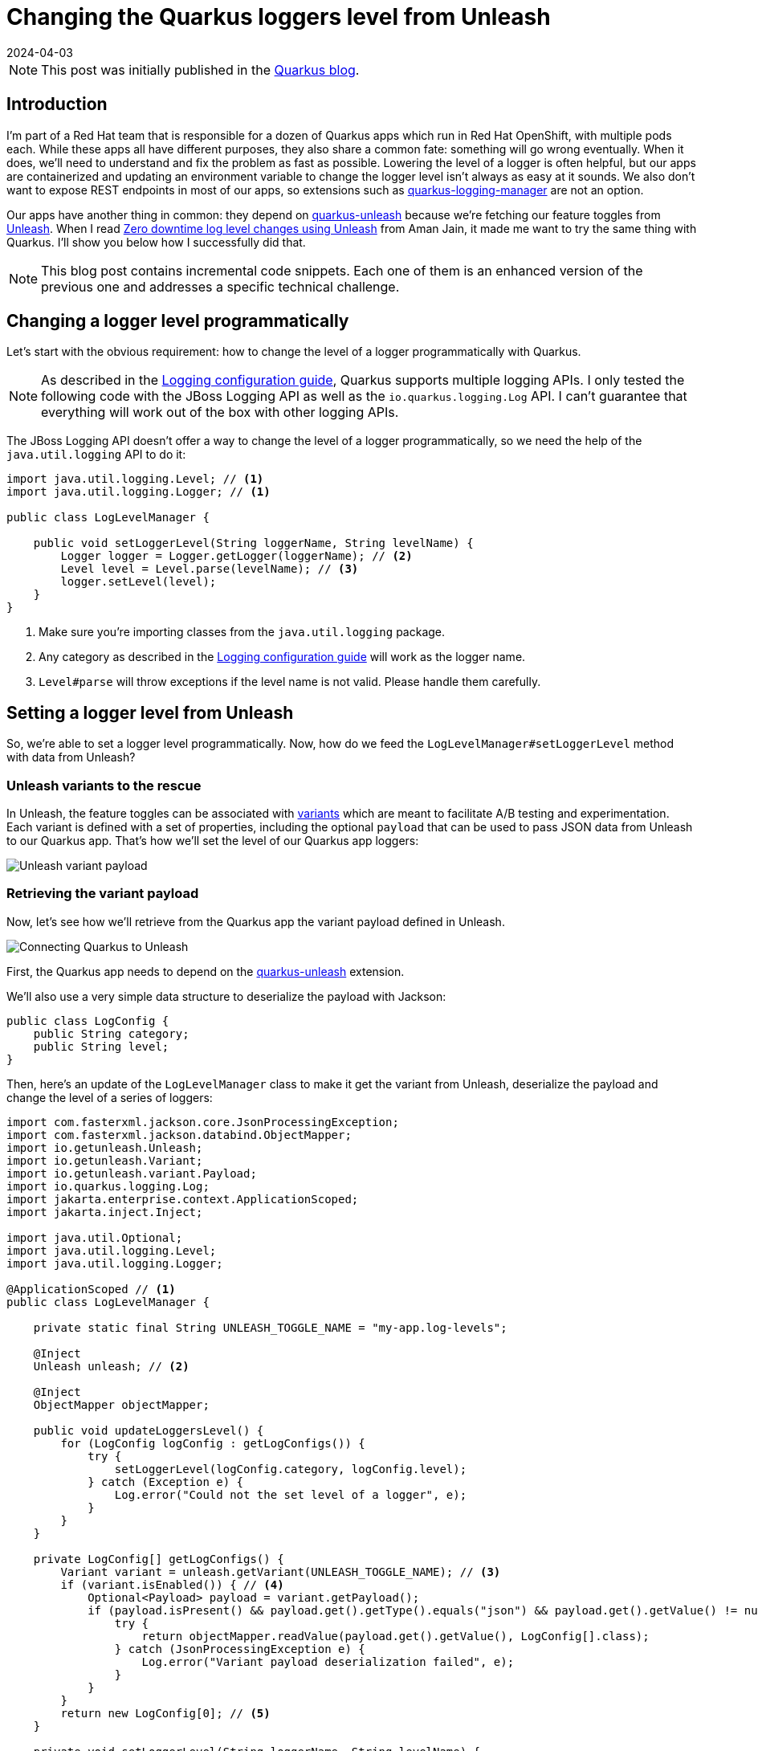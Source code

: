 = Changing the Quarkus loggers level from Unleash
:imagesdir: /assets/images/posts/changing-loggers-level-from-unleash
:page-excerpt: Updating an environment variable to change a logger level can sometimes be slow. What if you could change that level immediately with Unleash?
:revdate: 2024-04-03

[NOTE]
====
This post was initially published in the https://quarkus.io/blog/changing-loggers-level-from-unleash/[Quarkus blog^].
====

== Introduction

I'm part of a Red Hat team that is responsible for a dozen of Quarkus apps which run in Red Hat OpenShift, with multiple pods each.
While these apps all have different purposes, they also share a common fate: something will go wrong eventually.
When it does, we'll need to understand and fix the problem as fast as possible.
Lowering the level of a logger is often helpful, but our apps are containerized and updating an environment variable to change the logger level isn't always as easy at it sounds.
We also don't want to expose REST endpoints in most of our apps, so extensions such as https://github.com/quarkiverse/quarkus-logging-manager[quarkus-logging-manager^] are not an option.

Our apps have another thing in common: they depend on https://docs.quarkiverse.io/quarkus-unleash/dev/index.html[quarkus-unleash^] because we're fetching our feature toggles from https://www.getunleash.io/[Unleash^].
When I read https://medium.com/safe-engineering/how-unleash-enhanced-our-troubleshooting-experience-by-100x-e0c82b6df825[Zero downtime log level changes using Unleash^] from Aman Jain, it made me want to try the same thing with Quarkus.
I'll show you below how I successfully did that.

[NOTE]
====
This blog post contains incremental code snippets.
Each one of them is an enhanced version of the previous one and addresses a specific technical challenge.
====

== Changing a logger level programmatically

Let's start with the obvious requirement: how to change the level of a logger programmatically with Quarkus.

[NOTE]
====
As described in the https://quarkus.io/guides/logging[Logging configuration guide^], Quarkus supports multiple logging APIs.
I only tested the following code with the JBoss Logging API as well as the `io.quarkus.logging.Log` API.
I can't guarantee that everything will work out of the box with other logging APIs.
====

The JBoss Logging API doesn't offer a way to change the level of a logger programmatically, so we need the help of the `java.util.logging` API to do it:

[source,java]
----
import java.util.logging.Level; // <1>
import java.util.logging.Logger; // <1>

public class LogLevelManager {

    public void setLoggerLevel(String loggerName, String levelName) {
        Logger logger = Logger.getLogger(loggerName); // <2>
        Level level = Level.parse(levelName); // <3>
        logger.setLevel(level);
    }
}
----
<1> Make sure you're importing classes from the `java.util.logging` package.
<2> Any category as described in the https://quarkus.io/guides/logging#logging-categories[Logging configuration guide^] will work as the logger name.
<3> `Level#parse` will throw exceptions if the level name is not valid. Please handle them carefully.

== Setting a logger level from Unleash

So, we're able to set a logger level programmatically.
Now, how do we feed the `LogLevelManager#setLoggerLevel` method with data from Unleash?

=== Unleash variants to the rescue

In Unleash, the feature toggles can be associated with https://docs.getunleash.io/reference/feature-toggle-variants[variants^] which are meant to facilitate A/B testing and experimentation.
Each variant is defined with a set of properties, including the optional `payload` that can be used to pass JSON data from Unleash to our Quarkus app.
That's how we'll set the level of our Quarkus app loggers:

image::payload.png[Unleash variant payload]

=== Retrieving the variant payload

Now, let's see how we'll retrieve from the Quarkus app the variant payload defined in Unleash.

image::connecting.png[Connecting Quarkus to Unleash]

First, the Quarkus app needs to depend on the https://docs.quarkiverse.io/quarkus-unleash/dev/index.html[quarkus-unleash^] extension.

We'll also use a very simple data structure to deserialize the payload with Jackson:

[source,java]
----
public class LogConfig {
    public String category;
    public String level;
}
----

Then, here's an update of the `LogLevelManager` class to make it get the variant from Unleash, deserialize the payload and change the level of a series of loggers:

[source,java]
----
import com.fasterxml.jackson.core.JsonProcessingException;
import com.fasterxml.jackson.databind.ObjectMapper;
import io.getunleash.Unleash;
import io.getunleash.Variant;
import io.getunleash.variant.Payload;
import io.quarkus.logging.Log;
import jakarta.enterprise.context.ApplicationScoped;
import jakarta.inject.Inject;

import java.util.Optional;
import java.util.logging.Level;
import java.util.logging.Logger;

@ApplicationScoped // <1>
public class LogLevelManager {

    private static final String UNLEASH_TOGGLE_NAME = "my-app.log-levels";

    @Inject
    Unleash unleash; // <2>

    @Inject
    ObjectMapper objectMapper;

    public void updateLoggersLevel() {
        for (LogConfig logConfig : getLogConfigs()) {
            try {
                setLoggerLevel(logConfig.category, logConfig.level);
            } catch (Exception e) {
                Log.error("Could not the set level of a logger", e);
            }
        }
    }

    private LogConfig[] getLogConfigs() {
        Variant variant = unleash.getVariant(UNLEASH_TOGGLE_NAME); // <3>
        if (variant.isEnabled()) { // <4>
            Optional<Payload> payload = variant.getPayload();
            if (payload.isPresent() && payload.get().getType().equals("json") && payload.get().getValue() != null) {
                try {
                    return objectMapper.readValue(payload.get().getValue(), LogConfig[].class);
                } catch (JsonProcessingException e) {
                    Log.error("Variant payload deserialization failed", e);
                }
            }
        }
        return new LogConfig[0]; // <5>
    }

    private void setLoggerLevel(String loggerName, String levelName) {
        Logger logger = Logger.getLogger(loggerName);
        Level currentLevel = logger.getLevel();
        Level newLevel = Level.parse(levelName);
        if (!newLevel.equals(currentLevel)) {
            logger.setLevel(newLevel);
        }
    }
}
----
<1> From now on, `LogLevelManager` is an `@ApplicationScoped` bean.
<2> `Unleash` is an `@ApplicationScoped` bean produced by the https://docs.quarkiverse.io/quarkus-unleash/dev/index.html[quarkus-unleash^] extension.
<3> Be careful about the argument passed to `Unleash#getVariant`: it has to be the toggle name, not the variant name.
<4> `variant.isEnabled()` will return `false` if the toggle is disabled in Unleash or if the toggle has no variants.
<5> If the method is unable to find a variant payload or if it fails to deserialize that payload for any reasons, an empty `LogConfig` array will be returned.

We can now retrieve the loggers configuration from Unleash, that's great!
But that new `LogLevelManager#updateLoggerslevel` method isn't used yet.
Where should it be used from, and when?

image::triggering.png[Triggering the loggers level update]

We need that method to be executed as soon as the loggers configuration is changed in Unleash.
So, its execution has to be periodically scheduled somehow.
We could make the method `@Scheduled` with the https://quarkus.io/guides/scheduler-reference[quarkus-scheduler^] extension, but there is a better approach thanks to the Unleash SDK.
Let's jump to the next section.

=== The Subscriber API from Unleash

The Unleash Client SDK for Java comes with a feature that will be very helpful here: the https://docs.getunleash.io/reference/sdks/java#subscriber-api[Subscriber API^].
The https://github.com/Unleash/unleash-client-java/blob/main/src/main/java/io/getunleash/event/UnleashSubscriber.java[UnleashSubscriber^] interface can indeed be implemented to subscribe to various Unleash events, including `FeatureToggleResponse` which is emitted when the Unleash client fetches toggles from the server.

Using the Subscriber API with the https://docs.quarkiverse.io/quarkus-unleash/dev/index.html[quarkus-unleash^] extension is extremely simple.
`UnleashSubscriber` needs to be implemented in a CDI bean and that's it!
The extension will pass the bean to the Unleash client builder automatically.

[source,java]
----
import com.fasterxml.jackson.core.JsonProcessingException;
import com.fasterxml.jackson.databind.ObjectMapper;
import io.getunleash.Unleash;
import io.getunleash.Variant;
import io.getunleash.event.UnleashSubscriber;
import io.getunleash.repository.FeatureToggleResponse;
import io.getunleash.variant.Payload;
import io.quarkus.logging.Log;
import jakarta.enterprise.context.ApplicationScoped;
import jakarta.inject.Inject;

import java.util.Optional;
import java.util.logging.Level;
import java.util.logging.Logger;

import static io.getunleash.repository.FeatureToggleResponse.Status.CHANGED;

@ApplicationScoped
public class LogLevelManager implements UnleashSubscriber { // <1>

    private static final String UNLEASH_TOGGLE_NAME = "my-app.log-levels";

    @Inject
    Unleash unleash;

    @Inject
    ObjectMapper objectMapper;

    @Override
    public void togglesFetched(FeatureToggleResponse toggleResponse) { // <2>
        if (toggleResponse.getStatus() == CHANGED) { // <3>
            updateLoggersLevel();
        }
    }

    // Unchanged, except for the access modifier.
    private void updateLoggersLevel() {
        for (LogConfig logConfig : getLogConfigs()) {
            try {
                setLoggerLevel(logConfig.category, logConfig.level);
            } catch (Exception e) {
                Log.error("Could not the set level of a logger", e);
            }
        }
    }

    // Unchanged.
    private LogConfig[] getLogConfigs() {
        Variant variant = unleash.getVariant(UNLEASH_TOGGLE_NAME);
        if (variant.isEnabled()) {
            Optional<Payload> payload = variant.getPayload();
            if (payload.isPresent() && payload.get().getType().equals("json") && payload.get().getValue() != null) {
                try {
                    return objectMapper.readValue(payload.get().getValue(), LogConfig[].class);
                } catch (JsonProcessingException e) {
                    Log.error("Variant payload deserialization failed", e);
                }
            }
        }
        return new LogConfig[0];
    }

    // Unchanged.
    private void setLoggerLevel(String loggerName, String levelName) {
        Logger logger = Logger.getLogger(loggerName);
        Level currentLevel = logger.getLevel();
        Level newLevel = Level.parse(levelName);
        if (!newLevel.equals(currentLevel)) {
            logger.setLevel(newLevel);
        }
    }
}
----
<1> We're still using the same `LogLevelManager` class, but now it's implementing `UnleashSubscriber`.
<2> This method is invoked every time the Unleash client fetches toggles from the server.
<3> We'll update the loggers level only if the toggles changed server-side.

Okay, the `LogLevelManager#updateLoggerslevel` method is now automatically invoked whenever the client fetches new data from the server.
But what about scheduling that periodically?
Well, the Unleash client already relies on an internal scheduled executor to fetch the toggles.
Therefore, we don't need to bother scheduling anything in our app.
It will work automagically!

image::automagically.png[LogLevelManager with UnleashSubscriber]

== One variant to rule them all

At the beginning of this post, I mentioned that my team is responsible for a dozen of Quarkus apps.
Each app runs with a varying number of replicas.
Let's simplify and consider all of them as hosts.

We have dozens of hosts and yet only one Unleash variant to manage the loggers level for all of them.
Here's how I implemented that.

First, the data structure of the variant payload needs a small addition:

[source,java]
----
public class LogConfig {
    public String hostName; // <1>
    public String category;
    public String level;
}
----
<1> That's new!

Now, we can introduce a host filtering capability in `LogLevelManager`:

[source,java]
----
import com.fasterxml.jackson.core.JsonProcessingException;
import com.fasterxml.jackson.databind.ObjectMapper;
import io.getunleash.Unleash;
import io.getunleash.Variant;
import io.getunleash.event.UnleashSubscriber;
import io.getunleash.repository.FeatureToggleResponse;
import io.getunleash.variant.Payload;
import io.quarkus.logging.Log;
import jakarta.enterprise.context.ApplicationScoped;
import jakarta.inject.Inject;
import org.eclipse.microprofile.config.inject.ConfigProperty;

import java.util.Optional;
import java.util.logging.Level;
import java.util.logging.Logger;

import static io.getunleash.repository.FeatureToggleResponse.Status.CHANGED;

@ApplicationScoped
public class LogLevelManager implements UnleashSubscriber {

    private static final String UNLEASH_TOGGLE_NAME = "my-app.log-levels";

    @ConfigProperty(name = "host-name", defaultValue = "localhost") // <1>
    String hostName;

    @Inject
    Unleash unleash;

    @Inject
    ObjectMapper objectMapper;

    // Unchanged.
    @Override
    public void togglesFetched(FeatureToggleResponse toggleResponse) {
        if (toggleResponse.getStatus() == CHANGED) {
            updateLoggersLevel();
        }
    }

    private void updateLoggersLevel() {
        for (LogConfig logConfig : getLogConfigs()) {
            try {
                if (shouldThisHostBeUpdated(logConfig)) { // <2>
                    setLoggerLevel(logConfig.category, logConfig.level);
                }
            } catch (Exception e) {
                Log.error("Could not the set level of a logger", e);
            }
        }
    }

    // Unchanged.
    private LogConfig[] getLogConfigs() {
        Variant variant = unleash.getVariant(UNLEASH_TOGGLE_NAME);
        if (variant.isEnabled()) {
            Optional<Payload> payload = variant.getPayload();
            if (payload.isPresent() && payload.get().getType().equals("json") && payload.get().getValue() != null) {
                try {
                    return objectMapper.readValue(payload.get().getValue(), LogConfig[].class);
                } catch (JsonProcessingException e) {
                    Log.error("Variant payload deserialization failed", e);
                }
            }
        }
        return new LogConfig[0];
    }

    private boolean shouldThisHostBeUpdated(LogConfig logConfig) {
        if (logConfig.hostName == null) {
            return true;
        }
        if (logConfig.hostName.endsWith("*")) { // <3>
            return hostName.startsWith(logConfig.hostName.substring(0, logConfig.hostName.length() - 1));
        } else {
            return hostName.equals(logConfig.hostName);
        }
    }

    // Unchanged.
    private void setLoggerLevel(String loggerName, String levelName) {
        Logger logger = Logger.getLogger(loggerName);
        Level currentLevel = logger.getLevel();
        Level newLevel = Level.parse(levelName);
        if (!newLevel.equals(currentLevel)) {
            logger.setLevel(newLevel);
        }
    }
}
----
<1> In OpenShift, we're passing the generated pod name through the `HOST_NAME` environment variable.
<2> That's new!
<3> This block is used to filter hosts based on a host name prefix. That's enough for our use case, but a regular expression could be used for finer filtering.

Here's how the variant payload may look like after these changes:

[source,json]
----
[
  {
    "hostName": "unstable-service-7dbbcb4cc-9d9hl",
    "category": "io.quarkus.arc",
    "level": "FINE"
  },
  {
    "hostName": "awesome-app*",
    "category": "org.acme.SomeService",
    "level": "WARNING"
  },
  {
    "category": "org.apache.kafka.clients",
    "level": "FINER"
  }
]
----

In that payload:

- the first entry will affect a specific host: `unstable-service-7dbbcb4cc-9d9hl`
- the second entry will affect all hosts whose name starts with `awesome-app`
- the third entry will affect all hosts regardless of their names

== Reverting changes automatically

Changing the level of loggers through an Unleash variant should be a temporary action, mostly for troubleshooting purposes.
This means we need to revert the level of the loggers eventually when the troubleshooting is over.
Doing so by hand would be painful, so let's see how we can automate that.

[source,java]
----
import com.fasterxml.jackson.core.JsonProcessingException;
import com.fasterxml.jackson.databind.ObjectMapper;
import io.getunleash.Unleash;
import io.getunleash.Variant;
import io.getunleash.event.UnleashSubscriber;
import io.getunleash.repository.FeatureToggleResponse;
import io.getunleash.variant.Payload;
import io.quarkus.logging.Log;
import jakarta.enterprise.context.ApplicationScoped;
import jakarta.inject.Inject;
import org.eclipse.microprofile.config.inject.ConfigProperty;

import java.util.Arrays;
import java.util.Map;
import java.util.Optional;
import java.util.Set;
import java.util.concurrent.ConcurrentHashMap;
import java.util.logging.Level;
import java.util.logging.Logger;

import static io.getunleash.repository.FeatureToggleResponse.Status.CHANGED;
import static java.util.stream.Collectors.toSet;

@ApplicationScoped
public class LogLevelManager implements UnleashSubscriber {

    private static final String UNLEASH_TOGGLE_NAME = "my-app.log-levels";

    @ConfigProperty(name = "host-name", defaultValue = "localhost")
    String hostName;

    @Inject
    Unleash unleash;

    @Inject
    ObjectMapper objectMapper;

    private final Map<String, Level> originalLoggerLevels = new ConcurrentHashMap<>();

    // Unchanged.
    @Override
    public void togglesFetched(FeatureToggleResponse toggleResponse) {
        if (toggleResponse.getStatus() == CHANGED) {
            updateLoggersLevel();
        }
    }

    public void updateLoggersLevel() {
        LogConfig[] logConfigs = getLogConfigs();
        for (LogConfig logConfig : logConfigs) {
            try {
                if (shouldThisHostBeUpdated(logConfig)) {
                    setLoggerLevel(logConfig.category, logConfig.level);
                }
            } catch (Exception e) {
                Log.error("Could not the set level of a logger", e);
            }
        }
        revertLoggersLevel(logConfigs); // <1>
    }

    // Unchanged.
    private LogConfig[] getLogConfigs() {
        Variant variant = unleash.getVariant(UNLEASH_TOGGLE_NAME);
        if (variant.isEnabled()) {
            Optional<Payload> payload = variant.getPayload();
            if (payload.isPresent() && payload.get().getType().equals("json") && payload.get().getValue() != null) {
                try {
                    return objectMapper.readValue(payload.get().getValue(), LogConfig[].class);
                } catch (JsonProcessingException e) {
                    Log.error("Variant payload deserialization failed", e);
                }
            }
        }
        return new LogConfig[0];
    }

    // Unchanged.
    private boolean shouldThisHostBeUpdated(LogConfig logConfig) {
        if (logConfig.hostName == null) {
            return true;
        }
        if (logConfig.hostName.endsWith("*")) {
            return hostName.startsWith(logConfig.hostName.substring(0, logConfig.hostName.length() - 1));
        } else {
            return hostName.equals(logConfig.hostName);
        }
    }

    private void setLoggerLevel(String loggerName, String levelName) {
        Logger logger = Logger.getLogger(loggerName);
        Level currentLevel = logger.getLevel();
        Level newLevel = Level.parse(levelName);
        if (!newLevel.equals(currentLevel)) {
            originalLoggerLevels.putIfAbsent(loggerName, currentLevel); // <2>
            logger.setLevel(newLevel);
        }
    }

    private void revertLoggersLevel(LogConfig[] logConfigs) {
        if (logConfigs.length == 0) {
            originalLoggerLevels.forEach(this::revertLoggerLevel);
            originalLoggerLevels.clear();
        } else {
            Set<String> knownLoggers = Arrays.stream(logConfigs)
                    .filter(this::shouldThisHostBeUpdated)
                    .map(logConfig -> logConfig.category)
                    .collect(toSet());
            originalLoggerLevels.entrySet().removeIf(entry -> {
                boolean remove = !knownLoggers.contains(entry.getKey());
                if (remove) {
                    revertLoggerLevel(entry.getKey(), entry.getValue()); // <3>
                }
                return remove;
            });
        }
    }

    private void revertLoggerLevel(String loggerName, Level originalLevel) {
        Logger logger = Logger.getLogger(loggerName);
        logger.setLevel(originalLevel); // <4>
    }
}
----
<1> That's new!
<2> The original logger level is now stored in memory and will be used when the changes are eventually reverted.
<3> If the level of a logger was previously modified from Unleash and that logger is no longer part of the latest Unleash variant payload, its level will be reverted to the original value.
<4> If the original level is `null`, then the logger will inherit the level from its parent logger.

== Conclusion

The `LogLevelManager` class is still far from perfect, but it finally meets the requirements of this blog post:

- it changes the level of Quarkus loggers automatically and immediately, based on a variant payload from Unleash
- it automatically reverts all changes to the previous loggers configuration when needed

Thanks for reading this post! I hope it will help you troubleshoot your applications faster.

== Special thanks

Thanks to Mikel Alejo Barcina for helping me fix a bug in the code above!
